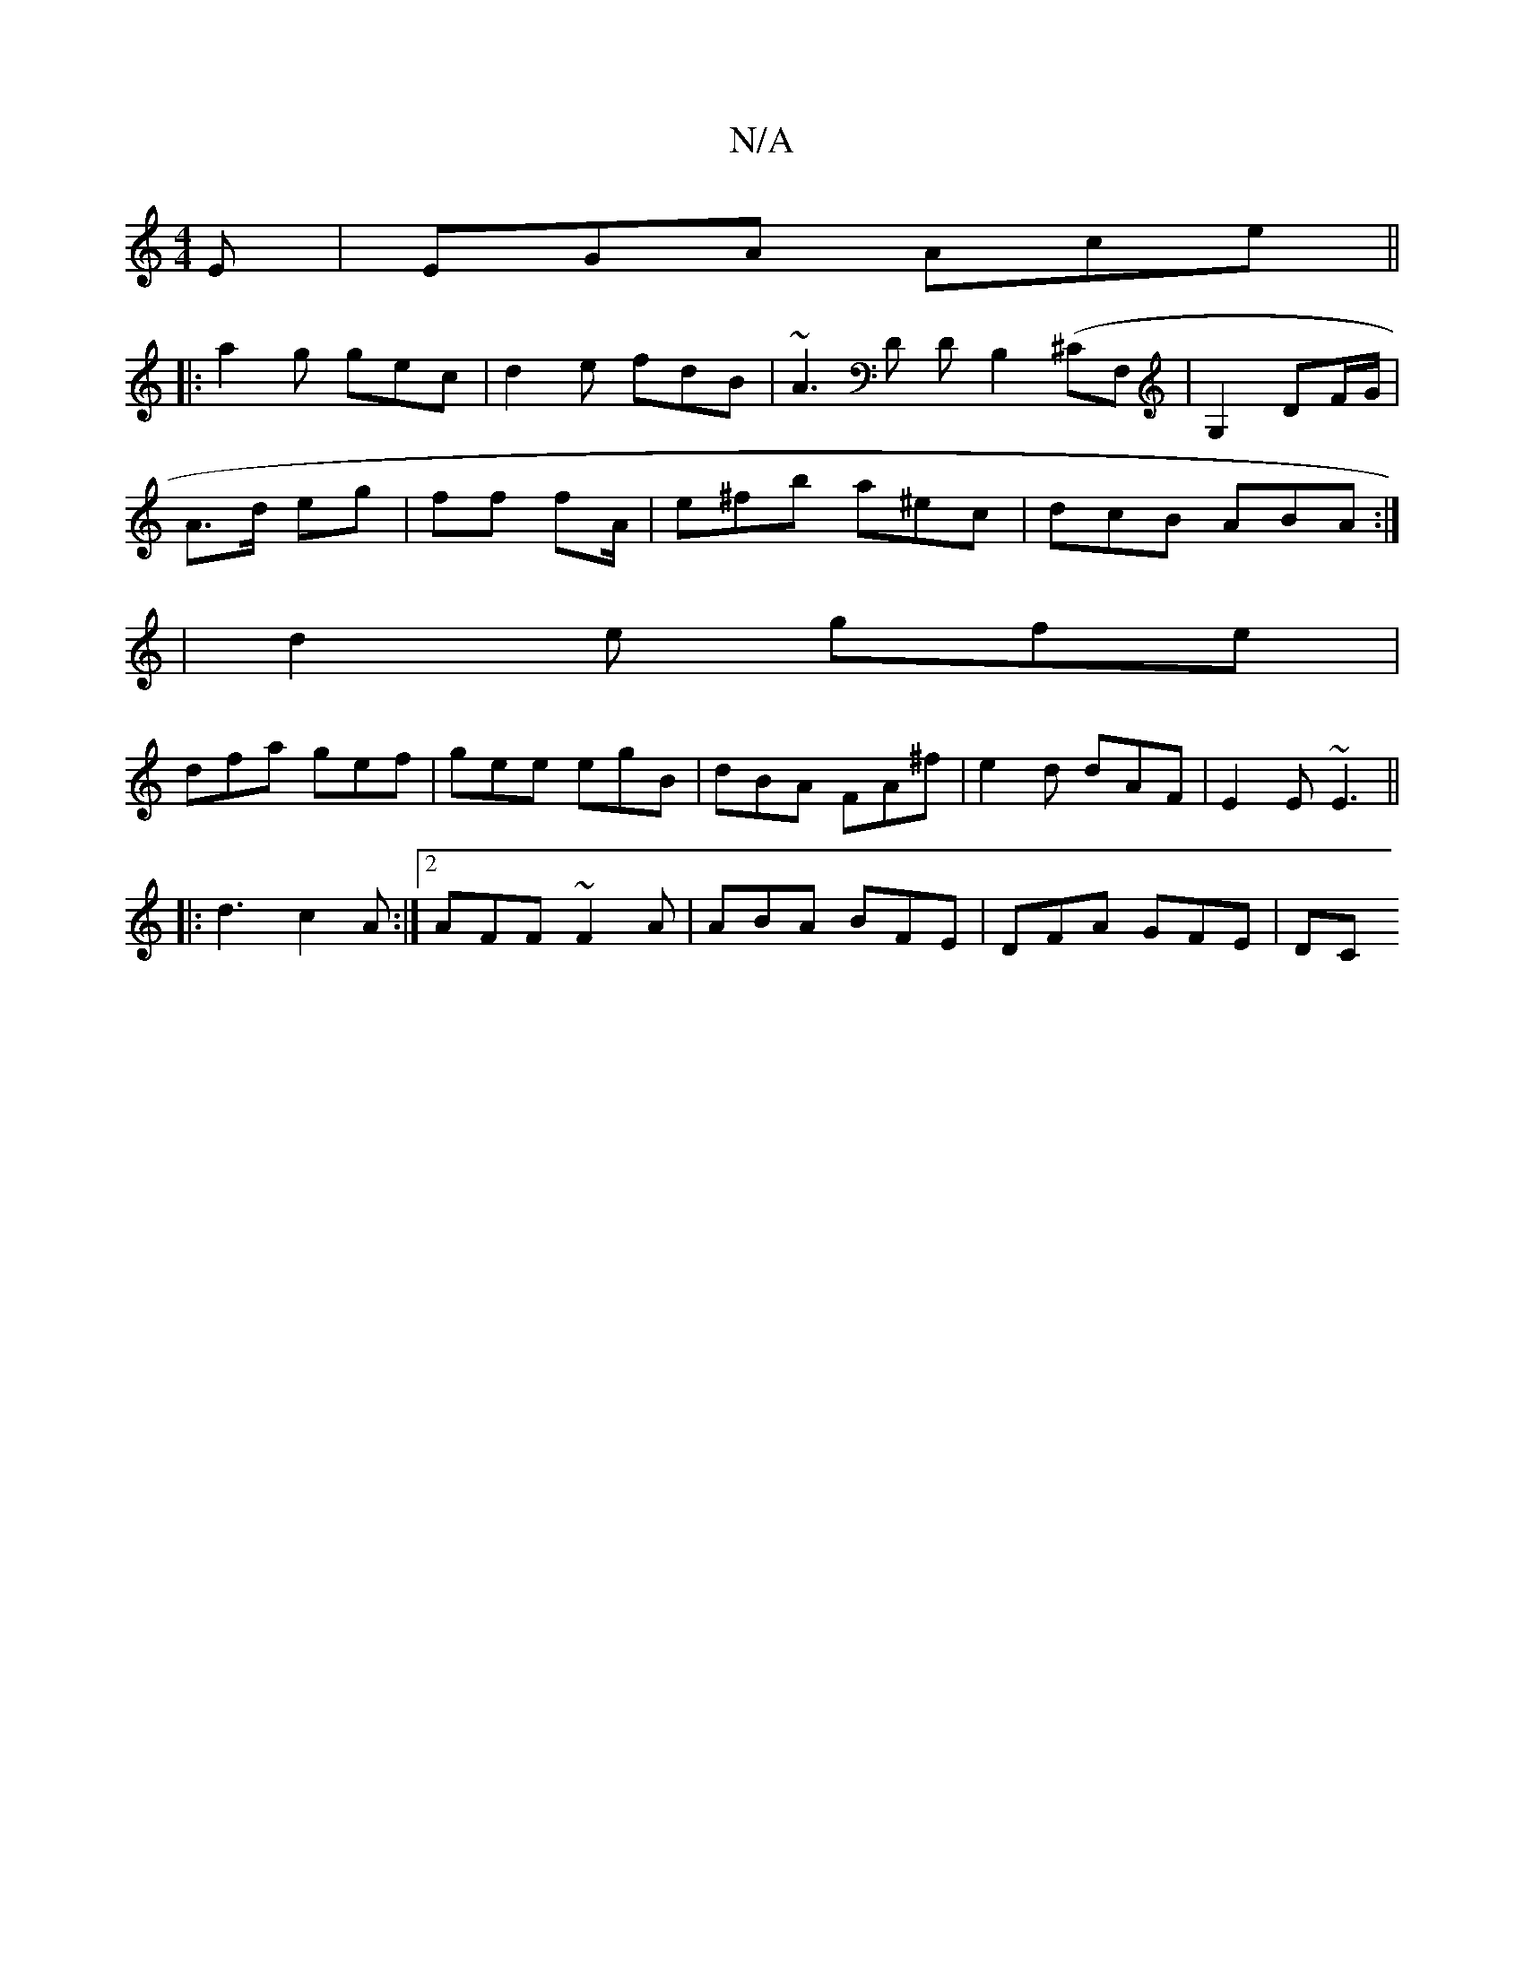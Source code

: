 X:1
T:N/A
M:4/4
R:N/A
K:Cmajor
E | EGA Ace ||
|: a2g gec | d2 e fdB | ~A3D DB,2(^CF,|G,2 DF/G/|
A>d eg | ff fA/ | e^fb a^ec|dcB ABA:|
|d2e gfe|
dfa gef|gee egB|dBA FA^f|e2d dAF|E2E ~E3||
|: d3 c2A :|2 AFF ~F2A|ABA BFE |DFA GFE | DC